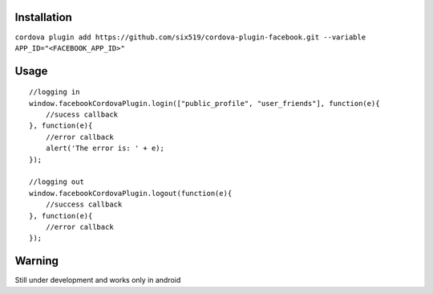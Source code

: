 Installation
============

``cordova plugin add https://github.com/six519/cordova-plugin-facebook.git --variable APP_ID="<FACEBOOK_APP_ID>"``


Usage
=====
::

    //logging in
    window.facebookCordovaPlugin.login(["public_profile", "user_friends"], function(e){
        //sucess callback
    }, function(e){
        //error callback
        alert('The error is: ' + e);
    });

    //logging out
    window.facebookCordovaPlugin.logout(function(e){
        //success callback
    }, function(e){
        //error callback
    });

Warning
=======

Still under development and works only in android